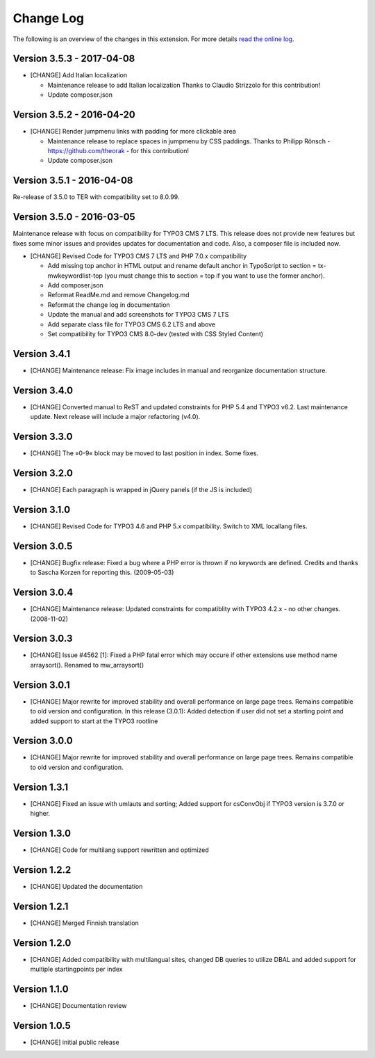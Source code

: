 ﻿

.. ==================================================
.. FOR YOUR INFORMATION
.. --------------------------------------------------
.. -*- coding: utf-8 -*- with BOM.

.. ==================================================
.. DEFINE SOME TEXTROLES
.. --------------------------------------------------
.. role::   underline
.. role::   typoscript(code)
.. role::   ts(typoscript)
   :class:  typoscript
.. role::   php(code)


==========
Change Log
==========

The following is an overview of the changes in this extension. For more details `read the online log <https://github.com/mehrwert/TYPO3-mw_keywordlist>`_.

Version 3.5.3 - 2017-04-08
^^^^^^^^^^^^^^^^^^^^^^^^^^

- [CHANGE] Add Italian localization

  - Maintenance release to add Italian localization
    Thanks to Claudio Strizzolo for this contribution!
  - Update composer.json

Version 3.5.2 - 2016-04-20
^^^^^^^^^^^^^^^^^^^^^^^^^^

- [CHANGE] Render jumpmenu links with padding for more clickable area

  - Maintenance release to replace spaces in jumpmenu by CSS paddings.
    Thanks to Philipp Rönsch - https://github.com/theorak - for this contribution!
  - Update composer.json

Version 3.5.1 - 2016-04-08
^^^^^^^^^^^^^^^^^^^^^^^^^^

Re-release of 3.5.0 to TER with compatibility set to 8.0.99.

Version 3.5.0 - 2016-03-05
^^^^^^^^^^^^^^^^^^^^^^^^^^

Maintenance release with focus on compatibility for TYPO3 CMS 7 LTS. This release
does not provide new features but fixes some minor issues and provides updates for
documentation and code. Also, a composer file is included now.

- [CHANGE] Revised Code for TYPO3 CMS 7 LTS and PHP 7.0.x compatibility

  - Add missing top anchor in HTML output and rename default anchor in
    TypoScript to section = tx-mwkeywordlist-top (you must change this to
    section = top if you want to use the former anchor).
  - Add composer.json
  - Reformat ReadMe.md and remove Changelog.md
  - Reformat the change log in documentation
  - Update the manual and add screenshots for TYPO3 CMS 7 LTS
  - Add separate class file for TYPO3 CMS 6.2 LTS and above
  - Set compatibility for TYPO3 CMS 8.0-dev (tested with CSS Styled Content)

Version 3.4.1
^^^^^^^^^^^^^

- [CHANGE] Maintenance release: Fix image includes in manual and reorganize documentation structure.

Version 3.4.0
^^^^^^^^^^^^^

- [CHANGE] Converted manual to ReST and updated constraints for PHP 5.4 and TYPO3 v6.2. Last maintenance update. Next release will include a major refactoring (v4.0).

Version 3.3.0
^^^^^^^^^^^^^

- [CHANGE] The »0-9« block may be moved to last position in index. Some fixes.

Version 3.2.0
^^^^^^^^^^^^^

- [CHANGE] Each paragraph is wrapped in jQuery panels (if the JS is included)

Version 3.1.0
^^^^^^^^^^^^^

- [CHANGE] Revised Code for TYPO3 4.6 and PHP 5.x compatibility. Switch to XML locallang files.

Version 3.0.5
^^^^^^^^^^^^^

- [CHANGE] Bugfix release: Fixed a bug where a PHP error is thrown if no keywords are defined. Credits and thanks to Sascha Korzen for reporting this. (2009-05-03)

Version 3.0.4
^^^^^^^^^^^^^

- [CHANGE] Maintenance release: Updated constraints for compatiblity with TYPO3 4.2.x - no other changes. (2008-11-02)

Version 3.0.3
^^^^^^^^^^^^^

- [CHANGE] Issue #4562 [1]: Fixed a PHP fatal error which may occure if other extensions use method name arraysort(). Renamed to mw_arraysort()

Version 3.0.1
^^^^^^^^^^^^^

- [CHANGE] Major rewrite for improved stability and overall performance on large page trees. Remains compatible to old version and configuration. In this release (3.0.1): Added detection if user did not set a starting point and added support to start at the TYPO3 rootline

Version 3.0.0
^^^^^^^^^^^^^

- [CHANGE] Major rewrite for improved stability and overall performance on large page trees. Remains compatible to old version and configuration.

Version 1.3.1
^^^^^^^^^^^^^

- [CHANGE] Fixed an issue with umlauts and sorting; Added support for csConvObj if TYPO3 version is 3.7.0 or higher.

Version 1.3.0
^^^^^^^^^^^^^

- [CHANGE] Code for multilang support rewritten and optimized

Version 1.2.2
^^^^^^^^^^^^^

- [CHANGE] Updated the documentation

Version 1.2.1
^^^^^^^^^^^^^

- [CHANGE] Merged Finnish translation

Version 1.2.0
^^^^^^^^^^^^^

- [CHANGE] Added compatibility with multilangual sites, changed DB queries to utilize DBAL and added support for multiple startingpoints per index

Version 1.1.0
^^^^^^^^^^^^^

- [CHANGE] Documentation review

Version 1.0.5
^^^^^^^^^^^^^

- [CHANGE] initial public release
